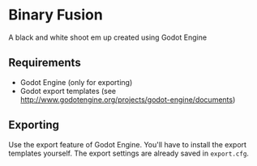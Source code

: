 * Binary Fusion
A black and white shoot em up created using Godot Engine
** Requirements
- Godot Engine (only for exporting)
- Godot export templates (see http://www.godotengine.org/projects/godot-engine/documents)
** Exporting
Use the export feature of Godot Engine. You'll have to install the export templates yourself. The export settings are already saved in ~export.cfg~.
